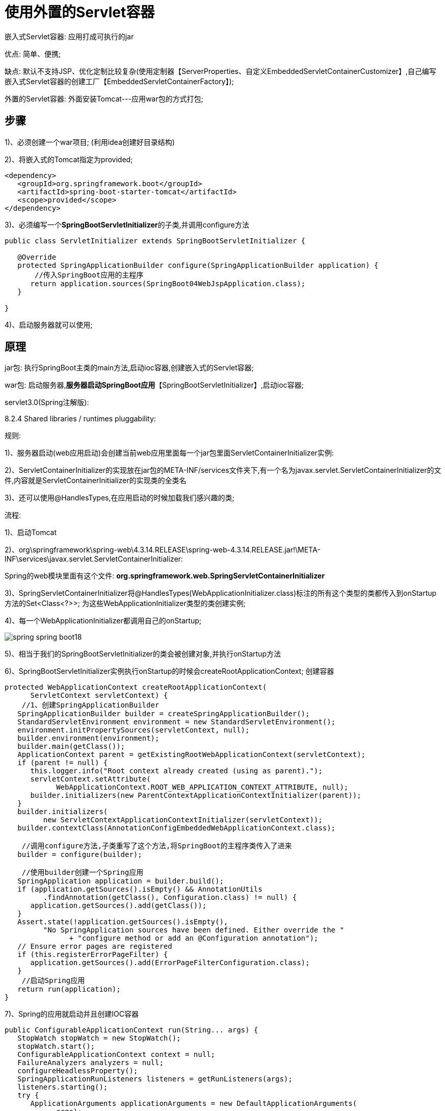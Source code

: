 [[springboot-base-web-servlet]]
= 使用外置的Servlet容器

嵌入式Servlet容器: 应用打成可执行的jar

​优点: 简单、便携;

​缺点: 默认不支持JSP、优化定制比较复杂(使用定制器【ServerProperties、自定义EmbeddedServletContainerCustomizer】,自己编写嵌入式Servlet容器的创建工厂【EmbeddedServletContainerFactory】);

外置的Servlet容器: 外面安装Tomcat---应用war包的方式打包;

== 步骤

1)、必须创建一个war项目; (利用idea创建好目录结构)

2)、将嵌入式的Tomcat指定为provided;

[source,xml]
----
<dependency>
   <groupId>org.springframework.boot</groupId>
   <artifactId>spring-boot-starter-tomcat</artifactId>
   <scope>provided</scope>
</dependency>
----

3)、必须编写一个**SpringBootServletInitializer**的子类,并调用configure方法

[source,java]
----
public class ServletInitializer extends SpringBootServletInitializer {

   @Override
   protected SpringApplicationBuilder configure(SpringApplicationBuilder application) {
       //传入SpringBoot应用的主程序
      return application.sources(SpringBoot04WebJspApplication.class);
   }

}
----

4)、启动服务器就可以使用;

== 原理

jar包: 执行SpringBoot主类的main方法,启动ioc容器,创建嵌入式的Servlet容器;

war包: 启动服务器,**服务器启动SpringBoot应用**【SpringBootServletInitializer】,启动ioc容器;

servlet3.0(Spring注解版):

8.2.4 Shared libraries / runtimes pluggability:

规则:

​1)、服务器启动(web应用启动)会创建当前web应用里面每一个jar包里面ServletContainerInitializer实例:

​2)、ServletContainerInitializer的实现放在jar包的META-INF/services文件夹下,有一个名为javax.servlet.ServletContainerInitializer的文件,内容就是ServletContainerInitializer的实现类的全类名

​3)、还可以使用@HandlesTypes,在应用启动的时候加载我们感兴趣的类;

流程:

1)、启动Tomcat

2)、org\springframework\spring-web\4.3.14.RELEASE\spring-web-4.3.14.RELEASE.jar!\META-INF\services\javax.servlet.ServletContainerInitializer:

Spring的web模块里面有这个文件: **org.springframework.web.SpringServletContainerInitializer**

3)、SpringServletContainerInitializer将@HandlesTypes(WebApplicationInitializer.class)标注的所有这个类型的类都传入到onStartup方法的Set<Class<?>>; 为这些WebApplicationInitializer类型的类创建实例;

4)、每一个WebApplicationInitializer都调用自己的onStartup;

image::{oss-images}/spring-spring-boot18.png[]

5)、相当于我们的SpringBootServletInitializer的类会被创建对象,并执行onStartup方法

6)、SpringBootServletInitializer实例执行onStartup的时候会createRootApplicationContext; 创建容器

[source,java]
----
protected WebApplicationContext createRootApplicationContext(
      ServletContext servletContext) {
    //1、创建SpringApplicationBuilder
   SpringApplicationBuilder builder = createSpringApplicationBuilder();
   StandardServletEnvironment environment = new StandardServletEnvironment();
   environment.initPropertySources(servletContext, null);
   builder.environment(environment);
   builder.main(getClass());
   ApplicationContext parent = getExistingRootWebApplicationContext(servletContext);
   if (parent != null) {
      this.logger.info("Root context already created (using as parent).");
      servletContext.setAttribute(
            WebApplicationContext.ROOT_WEB_APPLICATION_CONTEXT_ATTRIBUTE, null);
      builder.initializers(new ParentContextApplicationContextInitializer(parent));
   }
   builder.initializers(
         new ServletContextApplicationContextInitializer(servletContext));
   builder.contextClass(AnnotationConfigEmbeddedWebApplicationContext.class);

    //调用configure方法,子类重写了这个方法,将SpringBoot的主程序类传入了进来
   builder = configure(builder);

    //使用builder创建一个Spring应用
   SpringApplication application = builder.build();
   if (application.getSources().isEmpty() && AnnotationUtils
         .findAnnotation(getClass(), Configuration.class) != null) {
      application.getSources().add(getClass());
   }
   Assert.state(!application.getSources().isEmpty(),
         "No SpringApplication sources have been defined. Either override the "
               + "configure method or add an @Configuration annotation");
   // Ensure error pages are registered
   if (this.registerErrorPageFilter) {
      application.getSources().add(ErrorPageFilterConfiguration.class);
   }
    //启动Spring应用
   return run(application);
}
----

7)、Spring的应用就启动并且创建IOC容器

[source,java]
----
public ConfigurableApplicationContext run(String... args) {
   StopWatch stopWatch = new StopWatch();
   stopWatch.start();
   ConfigurableApplicationContext context = null;
   FailureAnalyzers analyzers = null;
   configureHeadlessProperty();
   SpringApplicationRunListeners listeners = getRunListeners(args);
   listeners.starting();
   try {
      ApplicationArguments applicationArguments = new DefaultApplicationArguments(
            args);
      ConfigurableEnvironment environment = prepareEnvironment(listeners,
            applicationArguments);
      Banner printedBanner = printBanner(environment);
      context = createApplicationContext();
      analyzers = new FailureAnalyzers(context);
      prepareContext(context, environment, listeners, applicationArguments,
            printedBanner);

       //刷新IOC容器
      refreshContext(context);
      afterRefresh(context, applicationArguments);
      listeners.finished(context, null);
      stopWatch.stop();
      if (this.logStartupInfo) {
         new StartupInfoLogger(this.mainApplicationClass)
               .logStarted(getApplicationLog(), stopWatch);
      }
      return context;
   }
   catch (Throwable ex) {
      handleRunFailure(context, listeners, analyzers, ex);
      throw new IllegalStateException(ex);
   }
}
----

**启动Servlet容器,再启动SpringBoot应用**